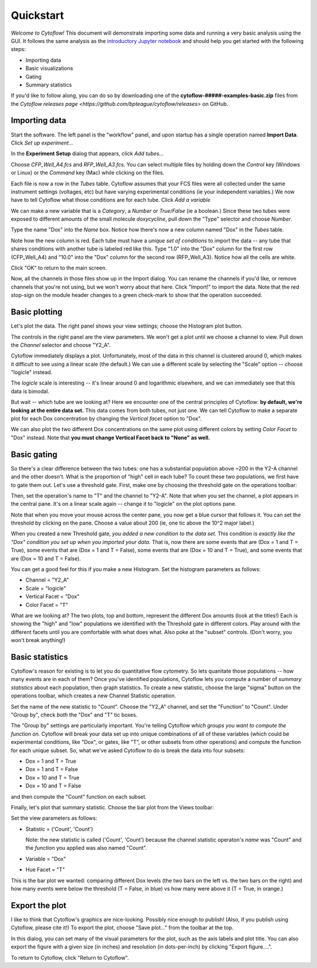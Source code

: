 .. _user_quickstart:

Quickstart
==========

*Welcome to Cytoflow!*  This document will demonstrate importing
some data and running a very basic analysis using the GUI.  It
follows the same analysis as the `introductory Jupyter notebook`_
and should help you get started with the following steps:

.. _introductory Jupyter notebook: https://github.com/bpteague/cytoflow/blob/master/docs/examples-basic/Basic%20Cytometry.ipynb

* Importing data
* Basic visualizations
* Gating
* Summary statistics

If you'd like to follow along, you can do so by downloading one of the
**cytoflow-#####-examples-basic.zip** files from the 
`Cytoflow releases page <https://github.com/bpteague/cytoflow/releases>` 
on GitHub.


Importing data
--------------

Start the software.  The left panel is the "workflow" panel, and
upon startup has a single operation named **Import Data**.  Click
*Set up experiment...*

.. image:: images/01_01_setup.png

In the **Experiment Setup** dialog that appears, click *Add tubes...*

.. image:: images/01_02_add_tubes.png

Choose *CFP_Well_A4.fcs* and *RFP_Well_A3.fcs*.  You can select multiple
files by holding down the *Control* key (Windows or Linux) or the *Command* 
key (Mac) while clicking on the files.

.. image:: images/01_03_select_files.png

Each file is now a row in the *Tubes* table.  Cytoflow assumes that your 
FCS files were all collected under the same instrument settings (voltages,
etc) but have varying experimental conditions (ie your independent 
variables.)  We now have to tell Cytoflow what those conditions are for
each tube.  Click *Add a variable*

.. image:: images/01_04_add_variable.png

We can make a new variable that is a *Category*, a *Number* or 
*True/False* (ie a boolean.)  Since these two tubes were exposed to
different amounts of the small molecule *doxycycline*, pull down
the "Type" selector and choose *Number*.

.. image:: images/01_05_number.png

Type the name "Dox" into the *Name* box.  Notice how there's now a new
column named "Dox" in the *Tubes* table.

.. image:: images/01_06_name.png

Note how the new column is red.  Each tube must have a *unique set of 
conditions* to import the data -- any tube that shares conditions with
another tube is labeled red like this.  Type "1.0" into the "Dox" column
for the first row (CFP_Well_A4) and "10.0" into the "Dox" column for
the second row (RFP_Well_A3).  Notice how all the cells are white.

.. image:: images/01_07_dox.png

Click "OK" to return to the main screen.

.. image:: images/01_08_ok.png

Now, all the channels in those files show up in the Import dialog.  You
can rename the channels if you'd like, or remove channels that you're
not using, but we won't worry about that here.  Click "Import!" to
import the data.  Note that the red stop-sign on the module header
changes to a green check-mark to show that the operation succeeded.

Basic plotting
--------------

.. image:: images/01_09_import.png

Let's plot the data.  The right panel shows your view settings; choose
the Histogram plot button.

.. image:: images/01_10_histogram.png

The controls in the right panel are the view parameters.  We won't get
a plot until we choose a channel to view.  Pull down the *Channel* 
selector and choose "Y2_A".  

.. image:: images/01_11_channel.png

Cytoflow immediately displays a plot.  Unfortunately, most of the data
in this channel is clustered around 0, which makes it difficult to see
using a linear scale (the default.)  We can use a different scale
by selecting the "Scale" option -- choose "logicle" instead.

.. image:: images/01_12_logicle.png

The *logicle* scale is interesting -- it's linear around 0 and logarithmic
elsewhere, and we can immediately see that this data is bimodal.

But wait -- which tube are we looking at?  Here we encounter one of
the central principles of Cytoflow: **by default, we're looking at
the entire data set.** This data comes from both tubes, not just one.
We can tell Cytoflow to make a separate plot for each Dox concentration
by changing the *Vertical facet* option to "Dox".

.. image:: images/01_13_vertical_facet.png

We can also plot the two different Dox concentrations on the same plot
using different colors by setting *Color Facet* to "Dox" instead.  Note
that **you must change Vertical Facet back to "None" as well.**

.. image:: images/01_14_color_facet.png

Basic gating
------------

So there's a clear difference between the two tubes: one has a substantial
population above ~200 in the Y2-A channel and the other doesn't.  What
is the proportion of "high" cell in each tube?  To count these two
populations, we first have to gate them out.  Let's use a threshold gate.
First, make one by choosing the threshold gate on the operations toolbar:

.. image:: images/01_15_threshold.png

Then, set the operation's name to "T" and the channel to "Y2-A".  Note
that when you set the channel, a plot appears in the central pane.
It's on a linear scale again -- change it to "logicle" on the plot
options pane.

.. image:: images/01_16_threshold_params.png

Note that when you move your mouse across the center pane, you now get 
a blue cursor that follows it.  You can set the threshold by clicking
on the pane.  Choose a value about 200 (ie, one tic above the 10^2
major label.)

.. image:: images/01_17_set_threshold.png

When you created a new Threshold gate, *you added a new condition to
the data set.*  This condition is *exactly like the "Dox" condition you
set up when you imported your data.*  That is, now there are some events
that are (Dox = 1 and T = True), some events that are 
(Dox = 1 and T = False), some events that are (Dox = 10 and T = True), 
and some events that are (Dox = 10 and T = False).

You can get a good feel for this if you make a new Histogram.  Set
the histogram parameters as follows:

* Channel = "Y2_A"
* Scale = "logicle"
* Vertical Facet = "Dox"
* Color Facet = "T"

.. image:: images/01_18_threshold_histogram.png

What are we looking at?  The two plots, top and bottom, represent the
different Dox amounts (look at the titles!)  Each is showing the
"high" and "low" populations we identified with the Threshold gate in
different colors.  Play around with the different facets until you
are comfortable with what does what.  Also poke at the "subset" controls.
(Don't worry, you won't break anything!)

Basic statistics
----------------

Cytoflow's reason for existing is to let you do quantitative flow
cytometry.  So lets quanitate those populations -- how many events are
in each of them?  Once you've identified populations, Cytoflow lets 
you compute a number of *summary statistics* about each population,
then graph statistics.  To create a new statistic, choose the large 
"sigma" button on the operations toolbar, which creates a new
Channel Statistic operation.

.. image:: images/01_19_sigma.png

Set the name of the new statistic to "Count".  Choose the "Y2_A" channel,
and set the "Function" to "Count".  Under "Group by", check *both* the
"Dox" and "T" tic boxes.

.. image:: images/01_20_stats_setup.png

The "Group by" settings are particularly important.  You're telling Cytoflow
*which groups you want to compute the function on.*  Cytoflow will
break your data set up into unique combinations of all of these variables
(which could be experimental conditions, like "Dox", or gates, like "T",
or other subsets from other operations) and compute the function for each
unique subset.  So, what we've asked Cytoflow to do is break the data
into four subsets:

* Dox = 1 and T = True
* Dox = 1 and T = False
* Dox = 10 and T = True
* Dox = 10 and T = False

and then compute the "Count" function on each subset.

Finally, let's plot that summary statistic.  Choose the bar plot from 
the Views toolbar:

.. image:: images/01_21_bar.png

Set the view parameters as follows:

* Statistic = ('Count', 'Count')

  Note: the new statistic is called ('Count', 'Count') because the
  channel statistic operaton's *name* was "Count" and the *function*
  you applied was also named "Count".

* Variable = "Dox"
* Hue Facet = "T"

.. image:: images/01_22_barplot.png

This is the bar plot we wanted: comparing different Dox levels (the
two bars on the left vs. the two bars on the right) and how many
events were below the threshold (T = False, in blue) vs how many
were above it (T = True, in orange.)

Export the plot
---------------

I like to think that Cytoflow's graphics are nice-looking.  Possibly
nice enough to publish!  (Also, if you publish using Cytoflow, please
cite it!)  To export the plot, choose "Save plot..." from the toolbar
at the top.

.. image:: images/01_23_save_plot.png

In this dialog, you can set many of the visual parameters for the plot, 
such as the axis labels and plot title.  You can also export the figure
with a given size (in inches) and resolution (in dots-per-inch) by clicking
"Export figure....".

.. image:: images/01_24_save_plot_dialog.png

To return to Cytoflow, click "Return to Cytoflow".

